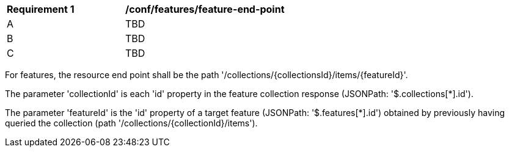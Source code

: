 [[ats_feature_end-point]]
[width="90%",cols="2,6a"]
|===
^|*Requirement {counter:ats-id}* |*/conf/features/feature-end-point*
^|A |TBD
^|B |TBD
^|C |TBD
|===

((For features, the resource end point shall be the path '/collections/{collectionsId}/items/{featureId}'.))

((The parameter 'collectionId' is each 'id' property in the feature collection response (JSONPath: '$.collections[*].id').))

((The parameter 'featureId' is the 'id' property of a target feature (JSONPath: '$.features[*].id') obtained by previously having queried the collection (path '/collections/{collectionId}/items').))


